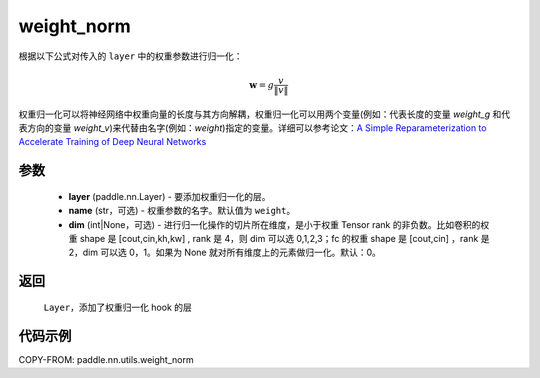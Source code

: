 .. _cn_api_nn_cn_weight_norm:

weight_norm
-------------------------------

.. py:function:: paddle.nn.utils.weight_norm(layer, name='weight', dim=0)

根据以下公式对传入的 ``layer`` 中的权重参数进行归一化：

.. math::
    \mathbf{w} = g \dfrac{v}{\|v\|}

权重归一化可以将神经网络中权重向量的长度与其方向解耦，权重归一化可以用两个变量(例如：代表长度的变量 `weight_g` 和代表方向的变量 `weight_v`)来代替由名字(例如：`weight`)指定的变量。详细可以参考论文：`A Simple Reparameterization to Accelerate Training of Deep Neural Networks <https://arxiv.org/pdf/1602.07868.pdf>`_

参数
::::::::::::

   - **layer** (paddle.nn.Layer) - 要添加权重归一化的层。
   - **name** (str，可选) - 权重参数的名字。默认值为 ``weight``。
   - **dim** (int|None，可选) - 进行归一化操作的切片所在维度，是小于权重 Tensor rank 的非负数。比如卷积的权重 shape 是 [cout,cin,kh,kw] , rank 是 4，则 dim 可以选 0,1,2,3；fc 的权重 shape 是 [cout,cin] ，rank 是 2，dim 可以选 0，1。如果为 None 就对所有维度上的元素做归一化。默认：0。

返回
::::::::::::

   ``Layer``，添加了权重归一化 hook 的层

代码示例
::::::::::::

COPY-FROM: paddle.nn.utils.weight_norm
